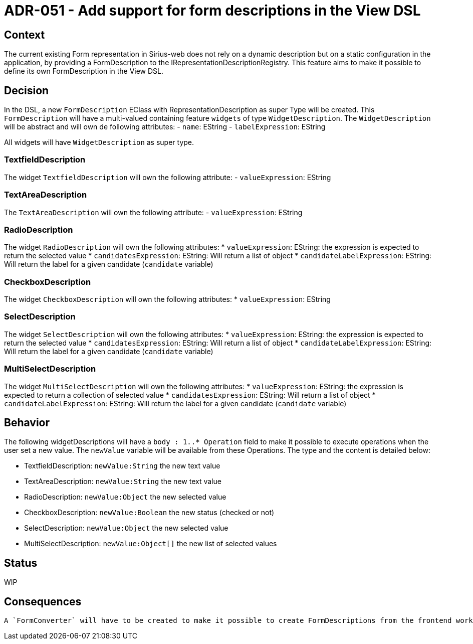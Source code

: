 = ADR-051 - Add support for form descriptions in the View DSL

== Context

The current existing Form representation in Sirius-web does not rely on a dynamic description but on a static configuration in the application, by providing a FormDescription to the IRepresentationDescriptionRegistry.
This feature aims to make it possible to define its own FormDescription in the View DSL.


== Decision

In the DSL, a new `FormDescription` EClass with RepresentationDescription as super Type will be created.
This `FormDescription` will have a multi-valued containing feature `widgets` of type `WidgetDescription`.
The `WidgetDescription` will be abstract and will own de following attributes:
- `name`: EString
- `labelExpression`: EString

All widgets will have `WidgetDescription` as super type.

=== TextfieldDescription
The widget `TextfieldDescription` will own the following attribute:
- `valueExpression`: EString

=== TextAreaDescription

The `TextAreaDescription` will own the following attribute:
- `valueExpression`: EString

=== RadioDescription
The widget `RadioDescription` will own the following attributes:
* `valueExpression`: EString: the expression is expected to return the selected value
* `candidatesExpression`: EString: Will return a list of object
* `candidateLabelExpression`: EString: Will return the label for a given candidate (`candidate` variable)

=== CheckboxDescription
The widget `CheckboxDescription` will own the following attributes:
* `valueExpression`: EString

=== SelectDescription
The widget `SelectDescription` will own the following attributes:
* `valueExpression`: EString: the expression is expected to return the selected value
* `candidatesExpression`: EString: Will return a list of object
* `candidateLabelExpression`: EString: Will return the label for a given candidate (`candidate` variable)

=== MultiSelectDescription
The widget `MultiSelectDescription` will own the following attributes:
* `valueExpression`: EString: the expression is expected to return a collection of selected value
* `candidatesExpression`: EString: Will return a list of object
* `candidateLabelExpression`: EString: Will return the label for a given candidate (`candidate` variable)


== Behavior

The following widgetDescriptions will have a `body : 1..* Operation` field to make it possible to execute operations when the user set a new value. The `newValue` variable will be available from these Operations. The type and the content is detailed below:

* TextfieldDescription: `newValue:String` the new text value
* TextAreaDescription: `newValue:String` the new text value
* RadioDescription: `newValue:Object` the new selected value
* CheckboxDescription: `newValue:Boolean` the new status (checked or not)
* SelectDescription: `newValue:Object` the new selected value
* MultiSelectDescription: `newValue:Object[]` the new list of selected values

== Status

WIP

== Consequences

 A `FormConverter` will have to be created to make it possible to create FormDescriptions from the frontend workbench.